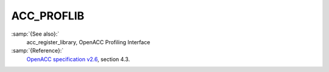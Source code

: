 ..
  Copyright 1988-2021 Free Software Foundation, Inc.
  This is part of the GCC manual.
  For copying conditions, see the GPL license file

.. _acc_proflib:
ACC_PROFLIB
***********

:samp:`{See also}:`
  acc_register_library, OpenACC Profiling Interface

:samp:`{Reference}:`
  `OpenACC specification v2.6 <https://www.openacc.org>`_, section
  4.3.

